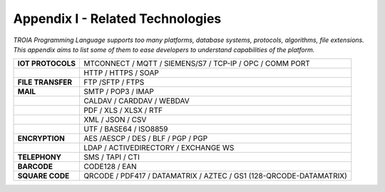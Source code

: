 

=====================================
Appendix I - Related Technologies
=====================================

*TROIA Programming Language supports too many platforms, database systems, protocols, algorithms, file extensions. This appendix aims to list some of them to ease developers to understand capabilities of the platform.*

            
      

+----------------------+------------------------------------------------------------------------------------+
| **IOT PROTOCOLS**    | MTCONNECT / MQTT / SIEMENS/S7 / TCP-IP / OPC / COMM PORT                           |
+----------------------+------------------------------------------------------------------------------------+
|                      | HTTP / HTTPS / SOAP                                                                |
+----------------------+------------------------------------------------------------------------------------+
| **FILE TRANSFER**    | FTP /SFTP / FTPS                                                                   |
+----------------------+------------------------------------------------------------------------------------+
| **MAIL**             | SMTP / POP3 / IMAP                                                                 |
+----------------------+------------------------------------------------------------------------------------+
|                      | CALDAV / CARDDAV / WEBDAV                                                          |
+----------------------+------------------------------------------------------------------------------------+
|                      | PDF / XLS / XLSX / RTF                                                             |
+----------------------+------------------------------------------------------------------------------------+
|                      | XML / JSON / CSV                                                                   |
+----------------------+------------------------------------------------------------------------------------+
|                      | UTF / BASE64 / ISO8859                                                             |
+----------------------+------------------------------------------------------------------------------------+
| **ENCRYPTION**       | AES /AESCP / DES / BLF / PGP / PGP                                                 |
+----------------------+------------------------------------------------------------------------------------+
|                      | LDAP / ACTIVEDIRECTORY / EXCHANGE WS                                               |
+----------------------+------------------------------------------------------------------------------------+
|    **TELEPHONY**     | SMS / TAPI / CTI                                                                   |
+----------------------+------------------------------------------------------------------------------------+
|     **BARCODE**      | CODE128 / EAN                                                                      |
+----------------------+------------------------------------------------------------------------------------+
|   **SQUARE CODE**    | QRCODE / PDF417 / DATAMATRIX / AZTEC / GS1 (128-QRCODE-DATAMATRIX)                 |
+----------------------+------------------------------------------------------------------------------------+


